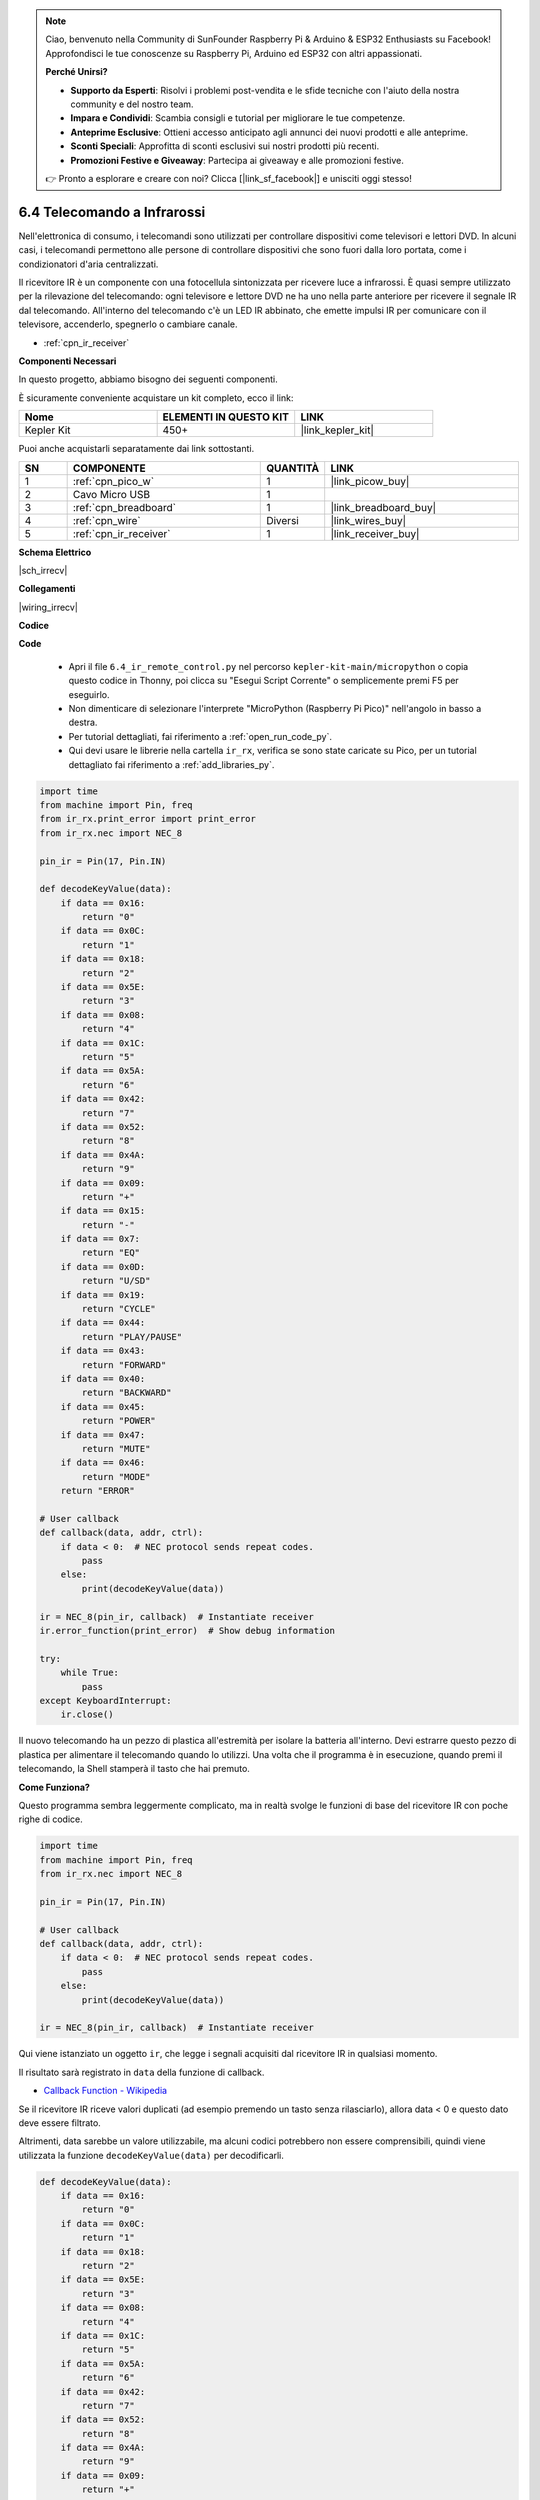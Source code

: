 .. note::

    Ciao, benvenuto nella Community di SunFounder Raspberry Pi & Arduino & ESP32 Enthusiasts su Facebook! Approfondisci le tue conoscenze su Raspberry Pi, Arduino ed ESP32 con altri appassionati.

    **Perché Unirsi?**

    - **Supporto da Esperti**: Risolvi i problemi post-vendita e le sfide tecniche con l'aiuto della nostra community e del nostro team.
    - **Impara e Condividi**: Scambia consigli e tutorial per migliorare le tue competenze.
    - **Anteprime Esclusive**: Ottieni accesso anticipato agli annunci dei nuovi prodotti e alle anteprime.
    - **Sconti Speciali**: Approfitta di sconti esclusivi sui nostri prodotti più recenti.
    - **Promozioni Festive e Giveaway**: Partecipa ai giveaway e alle promozioni festive.

    👉 Pronto a esplorare e creare con noi? Clicca [|link_sf_facebook|] e unisciti oggi stesso!

.. _py_irremote:


6.4 Telecomando a Infrarossi
================================

Nell'elettronica di consumo, i telecomandi sono utilizzati per controllare 
dispositivi come televisori e lettori DVD. In alcuni casi, i telecomandi 
permettono alle persone di controllare dispositivi che sono fuori dalla loro 
portata, come i condizionatori d'aria centralizzati.

Il ricevitore IR è un componente con una fotocellula sintonizzata per ricevere 
luce a infrarossi. È quasi sempre utilizzato per la rilevazione del telecomando: 
ogni televisore e lettore DVD ne ha uno nella parte anteriore per ricevere il 
segnale IR dal telecomando. All'interno del telecomando c'è un LED IR abbinato, 
che emette impulsi IR per comunicare con il televisore, accenderlo, spegnerlo o 
cambiare canale.

* :ref:`cpn_ir_receiver`

**Componenti Necessari**

In questo progetto, abbiamo bisogno dei seguenti componenti.

È sicuramente conveniente acquistare un kit completo, ecco il link:

.. list-table::
    :widths: 20 20 20
    :header-rows: 1

    *   - Nome	
        - ELEMENTI IN QUESTO KIT
        - LINK
    *   - Kepler Kit	
        - 450+
        - |link_kepler_kit|

Puoi anche acquistarli separatamente dai link sottostanti.

.. list-table::
    :widths: 5 20 5 20
    :header-rows: 1

    *   - SN
        - COMPONENTE	
        - QUANTITÀ
        - LINK

    *   - 1
        - :ref:`cpn_pico_w`
        - 1
        - |link_picow_buy|
    *   - 2
        - Cavo Micro USB
        - 1
        - 
    *   - 3
        - :ref:`cpn_breadboard`
        - 1
        - |link_breadboard_buy|
    *   - 4
        - :ref:`cpn_wire`
        - Diversi
        - |link_wires_buy|
    *   - 5
        - :ref:`cpn_ir_receiver`
        - 1
        - |link_receiver_buy|

**Schema Elettrico**

|sch_irrecv|

**Collegamenti**

|wiring_irrecv|

**Codice**

**Code**

    * Apri il file ``6.4_ir_remote_control.py`` nel percorso ``kepler-kit-main/micropython`` o copia questo codice in Thonny, poi clicca su "Esegui Script Corrente" o semplicemente premi F5 per eseguirlo.

    * Non dimenticare di selezionare l'interprete "MicroPython (Raspberry Pi Pico)" nell'angolo in basso a destra.

    * Per tutorial dettagliati, fai riferimento a :ref:`open_run_code_py`. 
    
    * Qui devi usare le librerie nella cartella ``ir_rx``, verifica se sono state caricate su Pico, per un tutorial dettagliato fai riferimento a :ref:`add_libraries_py`.


.. code-block:: python

    import time
    from machine import Pin, freq
    from ir_rx.print_error import print_error
    from ir_rx.nec import NEC_8

    pin_ir = Pin(17, Pin.IN)

    def decodeKeyValue(data):
        if data == 0x16:
            return "0"
        if data == 0x0C:
            return "1"
        if data == 0x18:
            return "2"
        if data == 0x5E:
            return "3"
        if data == 0x08:
            return "4"
        if data == 0x1C:
            return "5"
        if data == 0x5A:
            return "6"
        if data == 0x42:
            return "7"
        if data == 0x52:
            return "8"
        if data == 0x4A:
            return "9"
        if data == 0x09:
            return "+"
        if data == 0x15:
            return "-"
        if data == 0x7:
            return "EQ"
        if data == 0x0D:
            return "U/SD"
        if data == 0x19:
            return "CYCLE"
        if data == 0x44:
            return "PLAY/PAUSE"
        if data == 0x43:
            return "FORWARD"
        if data == 0x40:
            return "BACKWARD"
        if data == 0x45:
            return "POWER"
        if data == 0x47:
            return "MUTE"
        if data == 0x46:
            return "MODE" 
        return "ERROR"

    # User callback
    def callback(data, addr, ctrl):
        if data < 0:  # NEC protocol sends repeat codes.
            pass
        else:
            print(decodeKeyValue(data))

    ir = NEC_8(pin_ir, callback)  # Instantiate receiver
    ir.error_function(print_error)  # Show debug information

    try:
        while True:
            pass
    except KeyboardInterrupt:
        ir.close()


Il nuovo telecomando ha un pezzo di plastica all'estremità per isolare la batteria all'interno. Devi estrarre questo pezzo di plastica per alimentare il telecomando quando lo utilizzi.
Una volta che il programma è in esecuzione, quando premi il telecomando, la Shell stamperà il tasto che hai premuto.

**Come Funziona?**

Questo programma sembra leggermente complicato, ma in realtà svolge le funzioni di base del ricevitore IR con poche righe di codice.

.. code-block:: python

    import time
    from machine import Pin, freq
    from ir_rx.nec import NEC_8

    pin_ir = Pin(17, Pin.IN)

    # User callback
    def callback(data, addr, ctrl):
        if data < 0:  # NEC protocol sends repeat codes.
            pass
        else:
            print(decodeKeyValue(data))

    ir = NEC_8(pin_ir, callback)  # Instantiate receiver

Qui viene istanziato un oggetto ``ir``, che legge i segnali acquisiti dal ricevitore IR in qualsiasi momento.

Il risultato sarà registrato in ``data`` della funzione di callback.

* `Callback Function - Wikipedia <https://en.wikipedia.org/wiki/Callback_(computer_programming)>`_

Se il ricevitore IR riceve valori duplicati (ad esempio premendo un tasto senza rilasciarlo), allora data < 0 e questo dato deve essere filtrato.

Altrimenti, data sarebbe un valore utilizzabile, ma alcuni codici potrebbero non essere comprensibili, quindi viene utilizzata la funzione ``decodeKeyValue(data)`` per decodificarli.

.. code-block:: python

    def decodeKeyValue(data):
        if data == 0x16:
            return "0"
        if data == 0x0C:
            return "1"
        if data == 0x18:
            return "2"
        if data == 0x5E:
            return "3"
        if data == 0x08:
            return "4"
        if data == 0x1C:
            return "5"
        if data == 0x5A:
            return "6"
        if data == 0x42:
            return "7"
        if data == 0x52:
            return "8"
        if data == 0x4A:
            return "9"
        if data == 0x09:
            return "+"
        if data == 0x15:
            return "-"
        if data == 0x7:
            return "EQ"
        if data == 0x0D:
            return "U/SD"
        if data == 0x19:
            return "CYCLE"
        if data == 0x44:
            return "PLAY/PAUSE"
        if data == 0x43:
            return "FORWARD"
        if data == 0x40:
            return "BACKWARD"
        if data == 0x45:
            return "POWER"
        if data == 0x47:
            return "MUTE"
        if data == 0x46:
            return "MODE" 
        return "ERROR"

Se premi il tasto **1**, il ricevitore IR emette un valore come ``0x0C``, che deve essere decodificato per corrispondere al tasto specifico.

Successivamente, ci sono alcune funzioni di debug. Sono importanti, ma non sono direttamente collegate all'effetto che dobbiamo ottenere, quindi le inseriamo semplicemente nel programma.

.. code-block:: python

    from ir_rx.print_error import print_error

    ir.error_function(print_error) # Mostra informazioni di debug

Infine, utilizziamo un ciclo vuoto come programma principale. E usiamo try-except per far uscire il programma chiudendo l'oggetto ``ir``.

.. code-block:: python

    try:
        while True:
            pass
    except KeyboardInterrupt:
        ir.close()



* `Try Statement - Python Docs <https://docs.python.org/3/reference/compound_stmts.html?#the-try-statement>`_